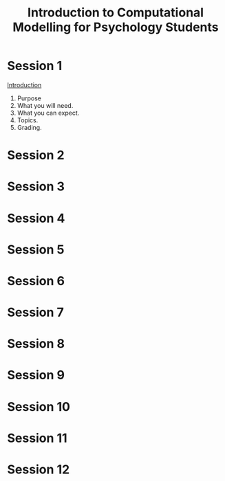 #+Title: Introduction to Computational Modelling for Psychology Students

* Session 1
  [[file:notebooks/Intro/whatIsCogCompNeurosci.org][Introduction]]
  1. Purpose
  2. What you will need.
  3. What you can expect.
  4. Topics.
  5. Grading.
* Session 2
* Session 3
* Session 4
* Session 5
* Session 6
* Session 7
* Session 8
* Session 9
* Session 10
* Session 11
* Session 12
